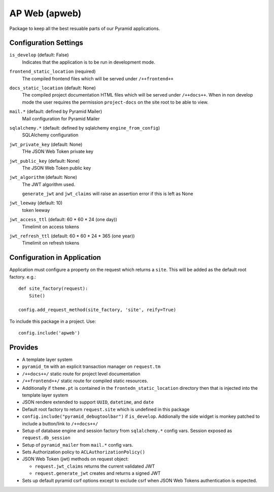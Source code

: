 ==============
AP Web (apweb)
==============

Package to keep all the best resuable parts of our Pyramid applications.

Configuration Settings
======================

``is_develop`` (default: False)
    Indicates that the application is to be run in development mode.

``frontend_static_location`` (required)
    The compiled frontend files which will be served under ``/++frontend++``

``docs_static_location`` (default: None)
    The compiled project documentation HTML files which will be served under
    ``/++docs++``.  When in non develop mode the user requires the permission
    ``project-docs`` on the site root to be able to view.

``mail.*`` (default: defined by Pyramid Mailer)
    Mail configuration for Pyramid Mailer

``sqlalchemy.*`` (default: defined by sqlalchemy ``engine_from_config``)
    SQLAlchemy configuration

``jwt_private_key`` (default: None)
    THe JSON Web Token private key

``jwt_public_key`` (default: None)
    The JSON Web Token public key

``jwt_algorithm`` (default: None)
    The JWT algorithm used.

    ``generate_jwt`` and ``jwt_claims`` will raise an assertion error if this
    is left as None

``jwt_leeway`` (default: 10)
    token leeway

``jwt_access_ttl`` (default: 60 * 60 * 24 (one day))
    Timelimit on access tokens

``jwt_refresh_ttl`` (default: 60 * 60 * 24 * 365 (one year))
    Timelimit on refresh tokens

Configuration in Application
============================

Application must configure a property on the request which returns a ``site``.
This will be added as the default root factory. e.g.::

    def site_factory(request):
        Site()

    config.add_request_method(site_factory, 'site', reify=True)

To include this package in a project. Use::

    config.include('apweb')

Provides
========

- A template layer system

- ``pyramid_tm`` with an explicit transaction manager on ``request.tm``

- ``/++docs++/`` static route for project level documentation

- ``/++frontend++/`` static route for compiled static resources.

- Additionally if ``theme.pt`` is contained in the ``frontedn_static_location``
  directory then that is injected into the template layer system

- JSON rendere extended to support ``UUID``, ``datetime``, and ``date``

- Default root factory to return ``request.site`` which is undefined in
  this package

- ``config.include("pyramid_debugtoolbar")`` if ``is_develop``. Addionally
  the side widget is monkey patched to include a button/link to ``/++docs++/``

- Setup of database engine and session factory from ``sqlalchemy.*`` config vars.
  Session exposed as ``request.db_session``

- Setup of ``pyramid_mailer`` from ``mail.*`` config vars.

- Sets Authorization policy to ``ACLAuthorizationPolicy()``

- JSON Web Token (jwt) methods on request object:

  - ``request.jwt_claims`` returns the current validated JWT

  - ``request.generate_jwt`` creates and returns a signed JWT

- Sets up default pyramid csrf options except to exclude csrf when JSON Web
  Tokens authentication is expected.
